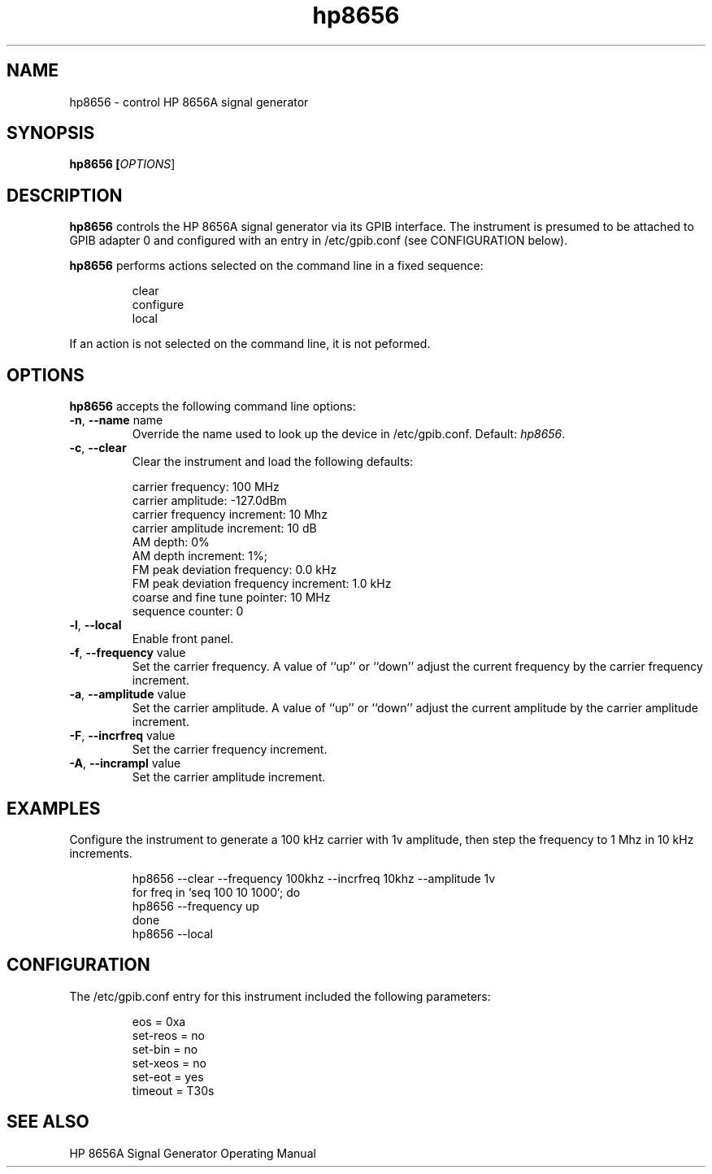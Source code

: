 .\" This file is part of gpib-utils.
.\" For details, see http://sourceforge.net/projects/gpib-utils.
.\"
.\" Copyright (C) 2005 Jim Garlick <garlick@speakeasy.net>
.\"
.\" gpib-utils is free software; you can redistribute it and/or modify
.\" it under the terms of the GNU General Public License as published by
.\" the Free Software Foundation; either version 2 of the License, or
.\" (at your option) any later version.
.\"
.\" gpib-utils is distributed in the hope that it will be useful,
.\" but WITHOUT ANY WARRANTY; without even the implied warranty of
.\" MERCHANTABILITY or FITNESS FOR A PARTICULAR PURPOSE.  See the
.\" GNU General Public License for more details.
.\"
.\" You should have received a copy of the GNU General Public License
.\" along with gpib-utils; if not, write to the Free Software Foundation, 
.\" Inc., 51 Franklin St, Fifth Floor, Boston, MA  02110-1301  USA
.TH hp8656 1  2005-11-20 "" "gpib-utils"
.SH NAME
hp8656 \- control HP 8656A signal generator
.SH SYNOPSIS
.B hp8656 [\fIOPTIONS\fR]
.SH DESCRIPTION
\fBhp8656\fR controls the HP 8656A signal generator via its GPIB interface.
The instrument is presumed to be attached to GPIB adapter 0 and configured 
with an entry in /etc/gpib.conf (see CONFIGURATION below).
.PP
\fBhp8656\fR performs actions selected on the command line in a fixed sequence:
.IP
.nf
clear
configure
local
.fi
.PP
If an action is not selected on the command line, it is not peformed.
.SH OPTIONS
\fBhp8656\fR accepts the following command line options:
.TP
\fB\-n\fR, \fB\-\-name\fR name
Override the name used to look up the device in /etc/gpib.conf.
Default: \fIhp8656\fR.
.TP
\fB\-c\fR, \fB\-\-clear\fR
Clear the instrument and load the following defaults:
.IP
.nf
carrier frequency: 100 MHz
carrier amplitude: -127.0dBm
carrier frequency increment: 10 Mhz
carrier amplitude increment: 10 dB
AM depth: 0%
AM depth increment: 1%;
FM peak deviation frequency: 0.0 kHz
FM peak deviation frequency increment: 1.0 kHz
coarse and fine tune pointer: 10 MHz
sequence counter: 0
.fi
.TP
\fB\-l\fR, \fB\-\-local\fR
Enable front panel. 
.TP
\fB\-f\fR, \fB\-\-frequency\fR value
Set the carrier frequency.
A value of ``up'' or ``down'' adjust the current frequency
by the carrier frequency increment.
.TP
\fB\-a\fR, \fB\-\-amplitude \fR value
Set the carrier amplitude.
A value of ``up'' or ``down'' adjust the current amplitude
by the carrier amplitude increment.
.TP
\fB\-F\fR, \fB\-\-incrfreq\fR value
Set the carrier frequency increment.
.TP
\fB\-A\fR, \fB\-\-incrampl\fR value
Set the carrier amplitude increment.

.SH "EXAMPLES"
Configure the instrument to generate a 100 kHz carrier with 1v amplitude,
then step the frequency to 1 Mhz in 10 kHz increments.
.IP
.nf
hp8656 --clear --frequency 100khz --incrfreq 10khz --amplitude 1v
for freq in `seq 100 10 1000`; do
   hp8656 --frequency up
done
hp8656 --local
.fi
.SH "CONFIGURATION"
The /etc/gpib.conf entry for this instrument included the following
parameters:
.IP
.nf
eos = 0xa
set-reos = no
set-bin = no
set-xeos = no
set-eot = yes
timeout = T30s
.fi
.SH "SEE ALSO"
.br
HP 8656A Signal Generator Operating Manual
